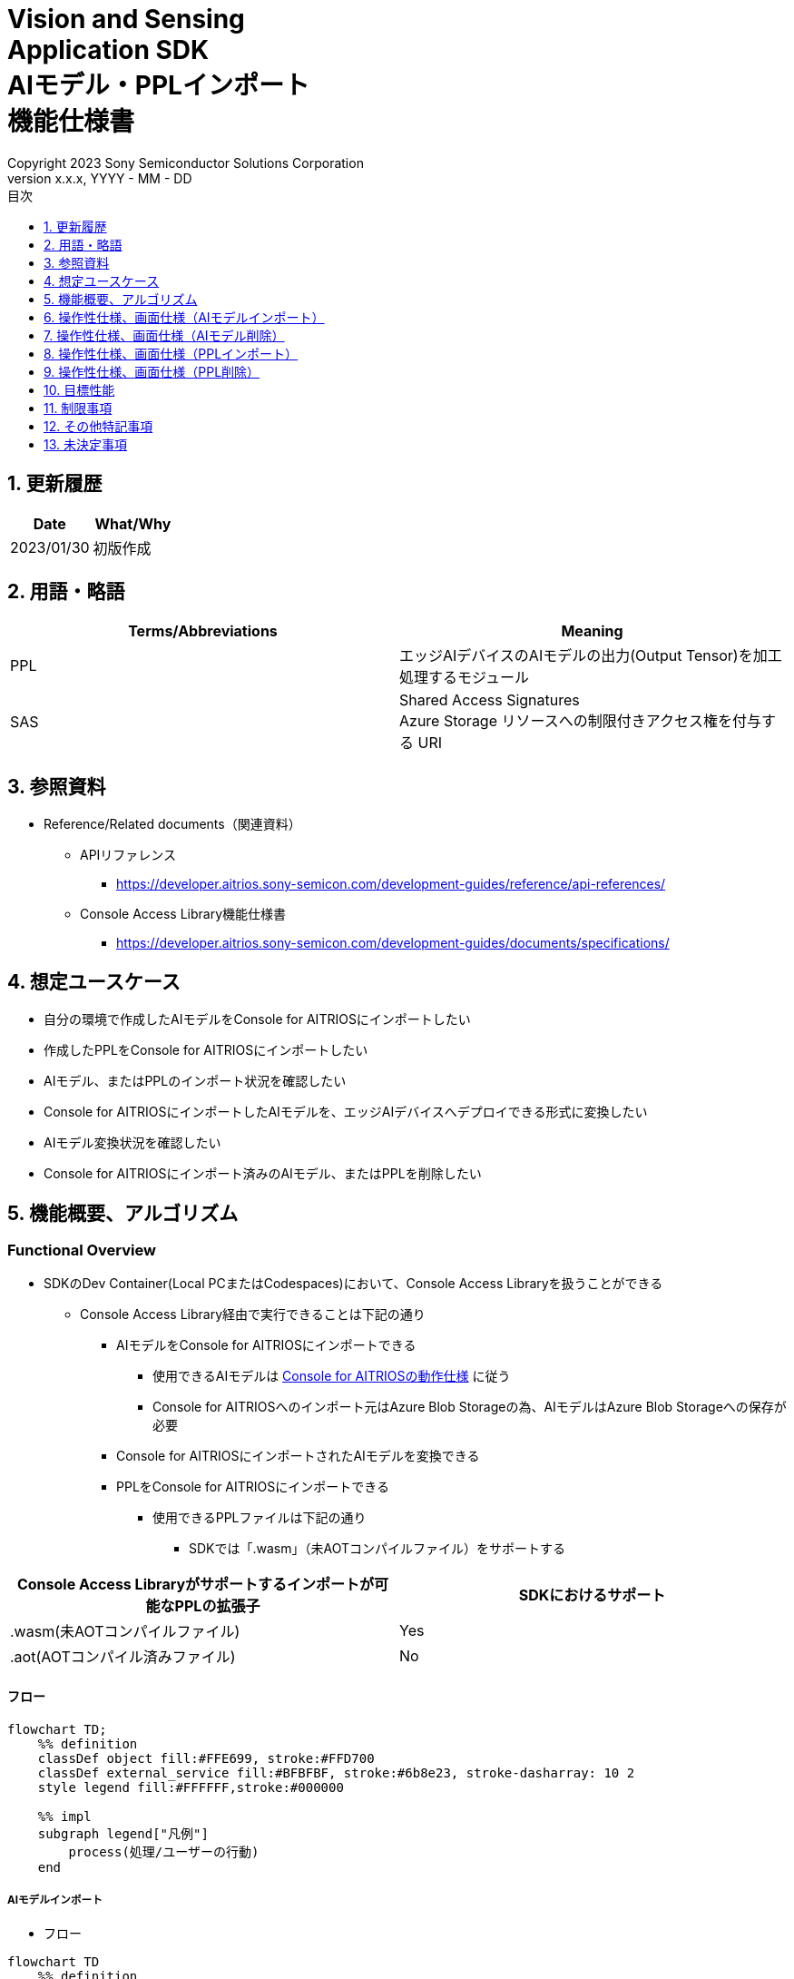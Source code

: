 = Vision and Sensing pass:[<br/>] Application SDK pass:[<br/>] AIモデル・PPLインポート pass:[<br/>] 機能仕様書 pass:[<br/>]
:sectnums:
:sectnumlevels: 1
:author: Copyright 2023 Sony Semiconductor Solutions Corporation
:version-label: Version 
:revnumber: x.x.x
:revdate: YYYY - MM - DD
:trademark-desc: AITRIOS™、およびそのロゴは、ソニーグループ株式会社またはその関連会社の登録商標または商標です。
:toc:
:toc-title: 目次
:toclevels: 1
:chapter-label:
:lang: ja

== 更新履歴

|===
|Date |What/Why

|2023/01/30
|初版作成

|===

== 用語・略語
|===
|Terms/Abbreviations |Meaning 

|PPL
|エッジAIデバイスのAIモデルの出力(Output Tensor)を加工処理するモジュール

|SAS
|Shared Access Signatures +
Azure Storage リソースへの制限付きアクセス権を付与する URI

|===

== 参照資料

* Reference/Related documents（関連資料）
[[anchor-ref]]
** APIリファレンス
*** https://developer.aitrios.sony-semicon.com/development-guides/reference/api-references/

** Console Access Library機能仕様書
*** https://developer.aitrios.sony-semicon.com/development-guides/documents/specifications/

== 想定ユースケース

* 自分の環境で作成したAIモデルをConsole for AITRIOSにインポートしたい

* 作成したPPLをConsole for AITRIOSにインポートしたい

* AIモデル、またはPPLのインポート状況を確認したい

* Console for AITRIOSにインポートしたAIモデルを、エッジAIデバイスへデプロイできる形式に変換したい

* AIモデル変換状況を確認したい

* Console for AITRIOSにインポート済みのAIモデル、またはPPLを削除したい

== 機能概要、アルゴリズム

=== Functional Overview

* SDKのDev Container(Local PCまたはCodespaces)において、Console Access Libraryを扱うことができる

** Console Access Library経由で実行できることは下記の通り

*** AIモデルをConsole for AITRIOSにインポートできる

**** 使用できるAIモデルは https://developer.aitrios.sony-semicon.com/development-guides/overview[Console for AITRIOSの動作仕様] に従う

**** Console for AITRIOSへのインポート元はAzure Blob Storageの為、AIモデルはAzure Blob Storageへの保存が必要

*** Console for AITRIOSにインポートされたAIモデルを変換できる

*** PPLをConsole for AITRIOSにインポートできる

**** 使用できるPPLファイルは下記の通り

***** SDKでは「.wasm」（未AOTコンパイルファイル）をサポートする

|===
|Console Access Libraryがサポートするインポートが可能なPPLの拡張子 |SDKにおけるサポート 

|.wasm(未AOTコンパイルファイル)
|Yes

|.aot(AOTコンパイル済みファイル)
|No

|===

<<<

==== フロー

[mermaid]
----
flowchart TD;
    %% definition
    classDef object fill:#FFE699, stroke:#FFD700
    classDef external_service fill:#BFBFBF, stroke:#6b8e23, stroke-dasharray: 10 2
    style legend fill:#FFFFFF,stroke:#000000

    %% impl
    subgraph legend["凡例"]
        process(処理/ユーザーの行動)
    end
----

===== AIモデルインポート
* フロー

[mermaid]
----
flowchart TD
    %% definition
    classDef object fill:#FFE699, stroke:#FFD700

    start((Start))
    id2(システムクライアント認証用Notebook実行)
    id3(AIモデル情報一覧取得用Notebook実行)
    id4("AIモデルインポート用Notebook実行向け設定ファイル作成・編集")
    id5(AIモデルインポート用Notebook実行)
    finish(((Finish)))

    %% impl
    start --> id2
    id2 --> id3
    id3 --> id4
    id4 --> id5
    id5 --> finish
----

* フロー詳細
. システムクライアント認証用Notebook実行

. AIモデル情報一覧取得用Notebook実行

** Console for AITRIOSにインポート済みの `**model_id**` が必要な場合にAIモデル情報一覧取得用Notebookを実行する

*** 下記のケースを想定

**** Console for AITRIOSへインポート済みのAIモデルをバージョンアップしたい

**** Console for AITRIOSのAIモデルインポート状態を確認したい

**** Console for AITRIOSのAIモデルの変換状況を確認したい

. AIモデルインポート用Notebook実行向け設定ファイル作成・編集

** 設定ファイル<<anchor-conf, configuration.json>>を作成、編集してNotebook実行時の設定を行う

. AIモデルインポート用Notebook実行

** 下記の機能を持つNotebookを実行する

*** AIモデルをConsole for AITRIOSへインポート

*** Console for AITRIOSのAIモデルインポート状態を確認

*** Console for AITRIOSへインポートしたAIモデルを変換

*** AIモデルの変換状況を確認

<<<

===== AIモデル削除
* フロー

[mermaid]
----
flowchart TD
    %% definition
    classDef object fill:#FFE699, stroke:#FFD700

    start((Start))
    id1(システムクライアント認証用Notebook実行)
    id2(AIモデル情報一覧取得用Notebook実行)
    id3("AIモデル削除用Notebook実行向け設定ファイル作成・編集")
    id4(AIモデル削除用Notebook実行)
    finish(((Finish)))

    %% impl
    start --> id1
    id1 --> id2
    id2 --> id3
    id3 --> id4
    id4 --> finish
----

* フロー詳細
. システムクライアント認証用Notebook実行

. AIモデル情報一覧取得用Notebook実行

** AIモデル情報一覧取得用Notebookを実行して、Console for AITRIOSへインポート済みの `**model_id**` を取得する

. AIモデル削除用Notebook実行向け設定ファイル作成・編集

** 設定ファイル<<anchor-conf-del, configuration.json>>を作成、編集してNotebook実行時の設定を行う

. AIモデル削除用Notebook実行

** AIモデル削除用Notebook実行して、Console for AITRIOSから対象のAIモデルを削除する

<<<

===== PPLインポート
* フロー

[mermaid]
----
flowchart TD
    %% definition
    classDef object fill:#FFE699, stroke:#FFD700

    start((Start))
    id1("インポートするPPLを用意")
    id2(システムクライアント認証用Notebook実行)
    id3(PPL情報一覧取得用Notebook実行)
    id4("PPLインポート用Notebook実行向け設定ファイル作成・編集")
    id5(PPLインポート用Notebook実行)
    finish(((Finish)))

    %% impl
    start --> id1
    id1 --> id2
    id2 --> id3
    id3 --> id4
    id4 --> id5
    id5 --> finish
----

* フロー詳細
. インポートするPPLを用意

** インポートするPPLを、SDK実行環境へ格納する

. システムクライアント認証用Notebook実行

. PPL情報一覧取得用Notebook実行

** Console for AITRIOSにインポート済みの `**app_name**` 、 `**version_number**` が必要な場合にPPL情報一覧取得用Notebookを実行する

*** 下記のケースを想定

**** Console for AITRIOS上のPPLインポート状態を確認したい

. PPLインポート用Notebook実行向け設定ファイル作成・編集

** 設定ファイル<<anchor-conf-ppl, configuration.json>>を作成、編集してNotebook実行時の設定を行う

. PPLインポート用Notebook実行

** 下記の機能を持つNotebookを実行する

*** PPLをBase64形式でエンコード

*** PPLをConsole for AITRIOSへインポート

*** Console for AITRIOS上のPPLインポート状態を確認

<<<

===== PPL削除
* フロー

[mermaid]
----
flowchart TD
    %% definition
    classDef object fill:#FFE699, stroke:#FFD700

    start((Start))
    id1(システムクライアント認証用Notebook実行)
    id2(PPL情報一覧取得用Notebook実行)
    id3("PPL削除用Notebook実行向け設定ファイル作成・編集")
    id4(PPL削除用Notebook実行)
    finish(((Finish)))

    %% impl
    start --> id1
    id1 --> id2
    id2 --> id3
    id3 --> id4
    id4 --> finish
----

* フロー詳細
. システムクライアント認証用Notebook実行

. PPL情報一覧取得用Notebook実行

** PPL情報一覧取得用Notebookを実行して、Console for AITRIOSへインポート済みの `**app_name**` 、 `**version_number**` を取得する

. PPL削除用Notebook実行向け設定ファイル作成・編集

** 設定ファイル<<anchor-conf-ppl-del, configuration.json>>を作成、編集してNotebook実行時の設定を行う

. PPL削除用Notebook実行

** PPL削除用Notebook実行して、Console for AITRIOSから対象のPPLを削除する

<<<

==== シーケンス

===== AIモデルインポート

[mermaid]
----
%%{init:{'themeCSS':'text.actor {font-size:18px !important;} .messageText {font-size:18px !important;} .loopText {font-size:18px !important;} .noteText {font-size:18px !important;}'}}%%
sequenceDiagram
  participant user as User
  participant container as Dev Container
  participant console as Console<br>for AITRIOS

  user->>container: システムクライアント認証用<br>Notebook実行
  opt 任意で実行する
    user->>container: AIモデル情報一覧取得用<br>Notebook実行
  end
  user->>container: AIモデルインポート用<br>Notebook実行向け<br>設定ファイル作成・編集
  user->>container: AIモデルインポート用<br>Notebook実行<br>(AIモデルインポートセル)

  container->>console: AIモデルインポートAPI実行
  console-->>container: レスポンス
  container-->>user: 結果表示

  user->>container: AIモデルインポート用<br>Notebook実行<br>(AIモデルインポート結果確認セル)
  container->>console: AIモデル情報取得API実行
  console-->>container: レスポンス
  container-->>user: 結果表示

  Note over user, console: Continued on the next page
----

<<<

[mermaid]
----
%%{init:{'themeCSS':'text.actor {font-size:18px !important;} .messageText {font-size:18px !important;} .loopText {font-size:18px !important;} .noteText {font-size:18px !important;}'}}%%
sequenceDiagram
  participant user as User
  participant container as Dev Container
  participant console as Console<br>for AITRIOS

  Note over user, console: Continued from the previous page

  user->>container: AIモデルインポート用<br>Notebook実行<br>(AIモデル変換セル)
  container->>+console: AIモデル変換API実行
  console-->>container: レスポンス
  container-->>user: 結果表示
  Note over container, console: AIモデル変換は<br>Console for AITRIOS上で<br>実行されるため、<br>レスポンスが返ってきてから<br>数十分待つ可能性あり

  opt 任意で複数回実行する
    user->>container: AIモデルインポート用<br>Notebook実行<br>(AIモデル変換状況確認セル)
    container->>console: AIモデル変換状況<br>取得API実行
    console-->>-container: レスポンス
    container-->>user: 結果表示
  end
----

<<<

===== AIモデル削除

[mermaid]
----
%%{init:{'themeCSS':'text.actor {font-size:18px !important;} .messageText {font-size:18px !important;} .loopText {font-size:18px !important;} .noteText {font-size:18px !important;}'}}%%
sequenceDiagram
  participant user as User
  participant container as Dev Container
  participant console as Console<br>for AITRIOS

  user->>container: システムクライアント認証用Notebook実行
  user->>container: AIモデル情報一覧取得用Notebook実行
  user->>container: AIモデル削除用Notebook実行向け<br>設定ファイル作成・編集
  user->>container: AIモデル削除用Notebook実行

  container->>console: AIモデル削除API実行
  console-->>container: レスポンス
  container-->>user: 結果表示
----

<<<

===== PPLインポート

[mermaid]
----
%%{init:{'themeCSS':'text.actor {font-size:18px !important;} .messageText {font-size:18px !important;} .loopText {font-size:18px !important;} .noteText {font-size:18px !important;}'}}%%
sequenceDiagram
  participant user as User
  participant container as Dev Container
  participant console as Console<br>for AITRIOS

  user->>container: インポートするPPLを用意
  user->>container: システムクライアント認証用Notebook実行
  
  opt 任意で実行する
    user->>container: PPL情報一覧取得用Notebook実行
  end  user->>container: PPLインポート用Notebook実行向け<br>設定ファイル作成・編集
  user->>container: PPLインポート用Notebook実行<br>(PPLインポートセル)
  
  container->>container: PPLをBase64形式でエンコード
  container->>console: PPLインポートAPI実行
  console-->>container: レスポンス
  container-->>user: 結果表示

  opt 任意で複数回実行する
    user->>container: PPLインポート用Notebook実行<br>(PPLインポート結果確認セル)
    container->>console: PPL情報取得API実行
    console-->>container: レスポンス
    container-->>user: 結果表示
  end
----

<<<

===== PPL削除

[mermaid]
----
%%{init:{'themeCSS':'text.actor {font-size:18px !important;} .messageText {font-size:18px !important;} .loopText {font-size:18px !important;} .noteText {font-size:18px !important;}'}}%%
sequenceDiagram
  participant user as User
  participant container as Dev Container
  participant console as Console<br>for AITRIOS

  user->>container: システムクライアント認証用Notebook実行
  user->>container: PPL情報一覧取得用Notebook実行
  user->>container: PPL削除用Notebook実行向け<br>設定ファイル作成・編集
  user->>container: PPL削除用Notebook実行
  
  container->>console: PPL削除API実行
  console-->>container: レスポンス
  container-->>user: 結果表示
----


== 操作性仕様、画面仕様（AIモデルインポート）
=== 前提条件
* Portal for AITRIOSからユーザー登録し、AITRIOSのプロジェクトに参加していること

* AIモデルを用意していること

* AIモデルをAzure Blob Storageへアップロードし、SAS URIを取得していること


=== How to start each function
. SDK環境を立ち上げ、Topの `**README.md**` をプレビュー表示する
. SDK環境Topの `**README.md**` に含まれるハイパーリンクから、 `**tutorials**` ディレクトリの `**README.md**` にジャンプする
. `**tutorials**` ディレクトリの `**README.md**` に含まれるハイパーリンクから、`**3_prepare_model**` ディレクトリの `**README.md**` にジャンプする
. `**3_prepare_model**` ディレクトリの `**README.md**` に含まれるハイパーリンクから、`**develop_on_sdk**` ディレクトリの `**README.md**` にジャンプする
. `**develop_on_sdk**` ディレクトリの `**README.md**` に含まれるハイパーリンクから、`**3_import_to_console**` ディレクトリの `**README.md**` にジャンプする
. `**3_import_to_console**` ディレクトリの各ファイルから各機能に遷移する


=== システムクライアント認証用Notebook実行
. `**3_import_to_console**` ディレクトリの `**README.md**` に含まれるハイパーリンクから、`**set_up_console_client**` ディレクトリの `**README.md**` にジャンプする
. `**set_up_console_client**` ディレクトリのシステムクライアント認証用Notebook(*.ipynb)を開き、その中のPythonスクリプトを実行する


=== AIモデル情報一覧取得用Notebook実行
. `**3_import_to_console**` ディレクトリの `**README.md**` に含まれるハイパーリンクから、`**get_model_list**` ディレクトリの `**README.md**` にジャンプする
. `**get_model_list**` ディレクトリのAIモデル情報一覧取得用Notebook(*.ipynb)を開き、その中のPythonスクリプトを実行する


=== AIモデルインポート用Notebook実行向け設定ファイル作成・編集
NOTE: 特別な記載がある場合を除き、原則として省略は不可。

NOTE: Console Access Library APIに渡されるパラメータについては、 <<anchor-ref, Console Access Library API>>の仕様に従う。

. 実行ディレクトリに設定ファイル(`**configuration.json**`)を作成し、編集する

[[anchor-conf]]
|===
|Configuration |Meaning |Range |Remarks

|`**model_id**`
|インポートするAIモデルのID +
 +
新しい `**model_id**` の場合は新規登録、 +
システムに既に登録されている `**model_id**` を指定した場合はバージョンアップを行う
|文字列 +
詳細はConsole Access Library APIの仕様に従う。
|省略不可 +
下記のConsole Access Library APIに使用される。 +
・`**ai_model.ai_model.AIModel.import_base_model**` +
・`**ai_model.ai_model.AIModel.get_base_model_status**` +
・`**ai_model.ai_model.AIModel.publish_model**`

|`**model**`
|インポートするAIモデル用 SAS URI
|SAS URI形式 +
詳細はConsole Access Library APIの仕様に従う。
|省略不可 +
下記のConsole Access Library APIに使用される。 +
・`**ai_model.ai_model.AIModel.import_base_model**`


|`**converted**`
|変換済みフラグ
|true or false +
詳細はConsole Access Library APIの仕様に従う。
|省略可 +
省略した場合、false指定と同じ動作となる +
下記のConsole Access Library APIに使用される。 +
・`**ai_model.ai_model.AIModel.import_base_model**`

|`**vendor_name**`
|ベンダー名(新規登録の場合に指定)
|文字列 +
詳細はConsole Access Library APIの仕様に従う。
|省略可 +
省略した場合、ベンダー名なし +
下記のConsole Access Library APIに使用される。 +
・`**ai_model.ai_model.AIModel.import_base_model**`

|`**comment**`
|AIモデルとバージョンの説明 +
 +
新規登録時はAIモデルとバージョンの説明、 +
バージョンアップ時はバージョンの説明として設定
|文字列 +
詳細はConsole Access Library APIの仕様に従う。
|省略可 +
省略した場合、説明なしとして設定 +
下記のConsole Access Library APIに使用される。 +
・`**ai_model.ai_model.AIModel.import_base_model**`

|`**network_type**`
|ネットワーク種別
|文字列 +
詳細はConsole Access Library APIの仕様に従う。
|省略可 +
新規登録の場合のみ有効 +
省略した場合、"1"指定と同じ動作となる +
下記のConsole Access Library APIに使用される。 +
・`**ai_model.ai_model.AIModel.import_base_model**`

|`**labels**`
|ラベル名 +
 +
Custom Visionの場合、AIモデルファイルに付属するlabel.txtファイルの内容を設定する
|["label01","label02","label03"] +
詳細はConsole Access Library APIの仕様に従う。
|省略可 +
下記のConsole Access Library APIに使用される。 +
・`**ai_model.ai_model.AIModel.import_base_model**`

|===


=== AIモデルインポート用Notebook実行
. `**3_import_to_console**` の `**import_to_console.ipynb**` を開き、その中のPythonスクリプトを実行する

** その後下記の動作をする

*** `**3_import_to_console**` ディレクトリの<<anchor-conf, configuration.json>>の存在をチェックする

**** エラー発生時はその内容を表示し、中断する

*** <<anchor-conf, configuration.json>>の内容をチェックする

**** エラー発生時はその内容を表示し、中断する

*** AIモデルインポートAPIを実行する

**** インポートに成功した場合は、`**import_to_console.ipynb**` 内の出力に成功した旨のメッセージを表示する

*** AIモデルインポート結果確認APIを実行する

**** AIモデルの情報取得に成功した場合は、`**import_to_console.ipynb**` 内の出力に成功した旨のメッセージと取得したAIモデルのステータスを表示する

*** AIモデル変換APIを実行する

**** API実行に成功した場合は、`**import_to_console.ipynb**` 内の出力に成功した旨のメッセージを表示する

**** AIモデルの変換完了までは数十分程度の時間がかかるため、次に動作する「AIモデル変換状況確認APIを実行する」で状況の確認が必要

*** AIモデル変換状況確認APIを実行する

**** AIモデルの変換状況取得に成功した場合は、`**import_to_console.ipynb**` 内の出力に成功した旨のメッセージと取得したAIモデルのステータスを表示する

** エラー発生時は `**import_to_console.ipynb**` 内の出力にエラー内容を表示し、中断する

*** エラーや応答時間の詳細については、 https://developer.aitrios.sony-semicon.com/development-guides/documents/specifications/[Cloud SDK Console Access Library(Python) 機能仕様書] 参照


== 操作性仕様、画面仕様（AIモデル削除）
=== 前提条件
* Portal for AITRIOSからユーザー登録し、AITRIOSのプロジェクトに参加していること

* AIモデルをConsole for AITRIOSへインポートしていること


=== How to start each function
. SDK環境を立ち上げ、Topの `**README.md**` をプレビュー表示する
. SDK環境Topの `**README.md**` に含まれるハイパーリンクから、 `**tutorials**` ディレクトリの `**README.md**` にジャンプする
. `**tutorials**` ディレクトリの `**README.md**` に含まれるハイパーリンクから、`**3_prepare_model**` ディレクトリの `**README.md**` にジャンプする
. `**3_prepare_model**` ディレクトリの `**README.md**` に含まれるハイパーリンクから、`**develop_on_sdk**` ディレクトリの `**README.md**` にジャンプする
. `**develop_on_sdk**` ディレクトリの `**README.md**` に含まれるハイパーリンクから、`**delete_model_on_console**` ディレクトリの `**README.md**` にジャンプする
. `**delete_model_on_console**` ディレクトリの各ファイルから各機能に遷移する


=== システムクライアント認証用Notebook実行
. `**delete_model_on_console**` ディレクトリの `**README.md**` に含まれるハイパーリンクから、`**set_up_console_client**` ディレクトリの `**README.md**` にジャンプする
. `**set_up_console_client**` ディレクトリのシステムクライアント認証用Notebook(*.ipynb)を開き、その中のPythonスクリプトを実行する


=== AIモデル情報一覧取得用Notebook実行
. `**delete_model_on_console**` ディレクトリの `**README.md**` に含まれるハイパーリンクから、`**get_model_list**` ディレクトリの `**README.md**` にジャンプする
. `**get_model_list**` ディレクトリのAIモデル情報一覧取得用Notebook(*.ipynb)を開き、その中のPythonスクリプトを実行する


=== AIモデル削除用Notebook実行向け設定ファイル作成・編集
NOTE: 特別な記載がある場合を除き、原則として省略は不可。

NOTE: Console Access Library APIに渡されるパラメータについては、 <<anchor-ref, Console Access Library API>>の仕様に従う。

. 実行ディレクトリに設定ファイル( `**configuration.json**`)を作成し、編集する

[[anchor-conf-del]]
|===
|Configuration |Meaning |Range |Remarks

|`**model_id**`
|削除するAIモデルのID
|文字列 +
詳細はConsole Access Library APIの仕様に従う。
|省略不可 +
下記のConsole Access Library APIに使用される。 +
・`**ai_model.ai_model.AIModel.delete_model**` +


|===


=== AIモデル削除用Notebook実行
. `**delete_model_on_console**` の `**delete_model_on_console.ipynb**` を開き、その中のPythonスクリプトを実行する

** その後下記の動作をする

*** `**delete_model_on_console**` ディレクトリの<<anchor-conf-del, configuration.json>>の存在をチェックする

**** エラー発生時はその内容を表示し、中断する

*** <<anchor-conf-del, configuration.json>>の内容をチェックする

**** エラー発生時はその内容を表示し、中断する

*** AIモデル削除APIを実行する

**** 削除に成功した場合は、`**delete_model_on_console.ipynb**` 内の出力に成功した旨のメッセージを表示する

** エラー発生時は `**delete_model_on_console.ipynb**` 内の出力にエラー内容を表示し、中断する

*** エラーや応答時間の詳細については、 https://developer.aitrios.sony-semicon.com/development-guides/documents/specifications/[Cloud SDK Console Access Library(Python) 機能仕様書] 参照



== 操作性仕様、画面仕様（PPLインポート）
=== 前提条件
* Portal for AITRIOSからユーザー登録し、AITRIOSのプロジェクトに参加していること

* PPLを用意していること

=== How to start each function
. SDK環境を立ち上げ、Topの `**README.md**` をプレビュー表示する
. SDK環境Topの `**README.md**` に含まれるハイパーリンクから、 `**tutorials**` ディレクトリの `**README.md**` にジャンプする
. `**tutorials**` ディレクトリの `**README.md**` に含まれるハイパーリンクから、`**4_prepare_application**` ディレクトリの `**README.md**` にジャンプする
. `**4_prepare_application**` ディレクトリの `**README.md**` に含まれるハイパーリンクから、`**2_import_to_console**` ディレクトリの `**README.md**` にジャンプする
. `**2_import_to_console**` ディレクトリの各ファイルから各機能に遷移する


=== インポートするPPLを用意
. インポート対象のPPLを用意して、任意のディレクトリへ格納する


=== システムクライアント認証用Notebook実行
. `**2_import_to_console**` ディレクトリの `**README.md**` に含まれるハイパーリンクから、`**set_up_console_client**` ディレクトリの `**README.md**` にジャンプする
. `**set_up_console_client**` ディレクトリのシステムクライアント認証用Notebook(*.ipynb)を開き、その中のPythonスクリプトを実行する


=== PPL情報一覧取得用Notebook実行
. `**2_import_to_console**` ディレクトリの `**README.md**` に含まれるハイパーリンクから、`**get_application_list**` ディレクトリの `**README.md**` にジャンプする
. `**get_application_list**` ディレクトリのPPL情報一覧取得用Notebook(*.ipynb)を開き、その中のPythonスクリプトを実行する


=== PPLインポート用Notebook実行向け設定ファイル作成・編集
NOTE: 特別な記載がある場合を除き、原則として省略は不可。

NOTE: 原則としてシンボリックリンクのフォルダパス、ファイルパスは使用不可。

NOTE: Console Access Library APIに渡されるパラメータについては、 <<anchor-ref, Console Access Library API>>の仕様に従う。

. 実行ディレクトリに設定ファイル(`**configuration.json**`)を作成し、編集する

[[anchor-conf-ppl]]
|===
|Configuration |Meaning |Range |Remarks

|`**app_name**`
|PPL名
|文字列 +
詳細はConsole Access Library APIの仕様に従う。
|省略不可 +
下記のConsole Access Library APIに使用される。 +
・`**deployment.deployment.Deployment.import_device_app**`

|`**version_number**`
|PPLバージョン
|文字列 +
詳細はConsole Access Library APIの仕様に従う。
|省略不可 +
下記のConsole Access Library APIに使用される。 +
・`**deployment.deployment.Deployment.import_device_app**`

|`**ppl_file**`
|PPLファイルのパス
|絶対パスまたはNotebook(*.ipynb)からの相対パス
|省略不可

|`**comment**`
|PPL説明
|文字列 +
詳細はConsole Access Library APIの仕様に従う。
|省略可 +
指定なしの場合、コメントなし +
下記のConsole Access Library APIに使用される。 +
・`**deployment.deployment.Deployment.import_device_app**`

|===

=== PPLインポート用Notebook実行
. `**2_import_to_console**` ディレクトリの `**import_to_console.ipynb**` を開き、その中のPythonスクリプトを実行する

** その後下記の動作をする

*** `**2_import_to_console**` ディレクトリの<<anchor-conf-ppl, configuration.json>>の存在をチェックする

**** エラー発生時はその内容を表示し、中断する

*** <<anchor-conf-ppl, configuration.json>>の内容をチェックする

**** エラー発生時はその内容を表示し、中断する

*** PPLをBase64形式でエンコードする

**** エラー発生時はその内容を表示し、中断する

*** PPLインポートAPIを実行する

**** インポートに成功した場合は、`**import_to_console.ipynb**` 内の出力に成功した旨のメッセージを表示する

*** PPLインポート結果確認APIを実行する

**** PPLの情報取得に成功した場合は、`**import_to_console.ipynb**` 内の出力に成功した旨のメッセージと取得したPPLのステータスを表示する

** エラー発生時は `**import_to_console.ipynb**` 内の出力にエラー内容を表示し、中断する

*** エラーや応答時間の詳細については、 https://developer.aitrios.sony-semicon.com/development-guides/documents/specifications/[Cloud SDK Console Access Library(Python) 機能仕様書] 参照



== 操作性仕様、画面仕様（PPL削除）
=== 前提条件
* Portal for AITRIOSからユーザー登録し、AITRIOSのプロジェクトに参加していること

* PPLをConsole for AITRIOSへインポートしていること


=== How to start each function
. SDK環境を立ち上げ、Topの `**README.md**` をプレビュー表示する
. SDK環境Topの `**README.md**` に含まれるハイパーリンクから、 `**tutorials**` ディレクトリの `**README.md**` にジャンプする
. `**tutorials**` ディレクトリの `**README.md**` に含まれるハイパーリンクから、`**4_prepare_application**` ディレクトリの `**README.md**` にジャンプする
. `**4_prepare_application**` ディレクトリの `**README.md**` に含まれるハイパーリンクから、`**delete_application_on_console**` ディレクトリの `**README.md**` にジャンプする
. `**delete_application_on_console**` ディレクトリの各ファイルから各機能に遷移する


=== システムクライアント認証用Notebook実行
. `**delete_application_on_console**` ディレクトリの `**README.md**` に含まれるハイパーリンクから、`**set_up_console_client**` ディレクトリの `**README.md**` にジャンプする
. `**set_up_console_client**` ディレクトリのシステムクライアント認証用Notebook(*.ipynb)を開き、その中のPythonスクリプトを実行する


=== PPL情報一覧取得用Notebook実行
. `**delete_application_on_console**` ディレクトリの `**README.md**` に含まれるハイパーリンクから、`**get_application_list**` ディレクトリの `**README.md**` にジャンプする
. `**get_application_list**` ディレクトリのPPL情報一覧取得用Notebook(*.ipynb)を開き、その中のPythonスクリプトを実行する


=== PPL削除用Notebook実行向け設定ファイル作成・編集
NOTE: 特別な記載がある場合を除き、原則として省略は不可。

NOTE: Console Access Library APIに渡されるパラメータについては、 <<anchor-ref, Console Access Library API>>の仕様に従う。

. 実行ディレクトリに設定ファイル(`**configuration.json**`)を作成し、編集する

[[anchor-conf-ppl-del]]
|===
|Configuration |Meaning |Range |Remarks

|`**app_name**`
|PPL名
|文字列 +
詳細はConsole Access Library APIの仕様に従う。
|省略不可 +
下記のConsole Access Library APIに使用される。 +
・`**deployment.deployment.Deployment.delete_device_app**`

|`**version_number**`
|PPLバージョン
|文字列 +
詳細はConsole Access Library APIの仕様に従う。
|省略不可 +
下記のConsole Access Library APIに使用される。 +
・`**deployment.deployment.Deployment.delete_device_app**`

|===

=== PPL削除用Notebook実行
. `**delete_application_on_console**` ディレクトリの `**delete_application_on_console.ipynb**` を開き、その中のPythonスクリプトを実行する

** その後下記の動作をする

*** `**delete_application_on_console**` ディレクトリの<<anchor-conf-ppl-del, configuration.json>>の存在をチェックする

**** エラー発生時はその内容を表示し、中断する

*** <<anchor-conf-ppl-del, configuration.json>>の内容をチェックする

**** エラー発生時はその内容を表示し、中断する

*** PPL削除APIを実行する

**** 削除に成功した場合は、`**delete_application_on_console.ipynb**` 内の出力に成功した旨のメッセージを表示する

** エラー発生時は `**delete_application_on_console.ipynb**` 内の出力にエラー内容を表示し、中断する

*** エラーや応答時間の詳細については、 https://developer.aitrios.sony-semicon.com/development-guides/documents/specifications/[Cloud SDK Console Access Library(Python) 機能仕様書] 参照



== 目標性能
** ユーザビリティ

*** SDKの環境構築完了後、追加のインストール手順なしに、AIモデル、PPLのConsole for AITRIOSへのインポートができること

** UIの応答時間が1.2秒以内であること
** 処理に5秒以上かかる場合は、処理中の表現を逐次更新表示できること

== 制限事項
* エンコードやインポート処理を途中でキャンセルして再開する場合、途中からの再開ではなく各処理を最初から実行する

== その他特記事項
* なし

== 未決定事項
* なし
